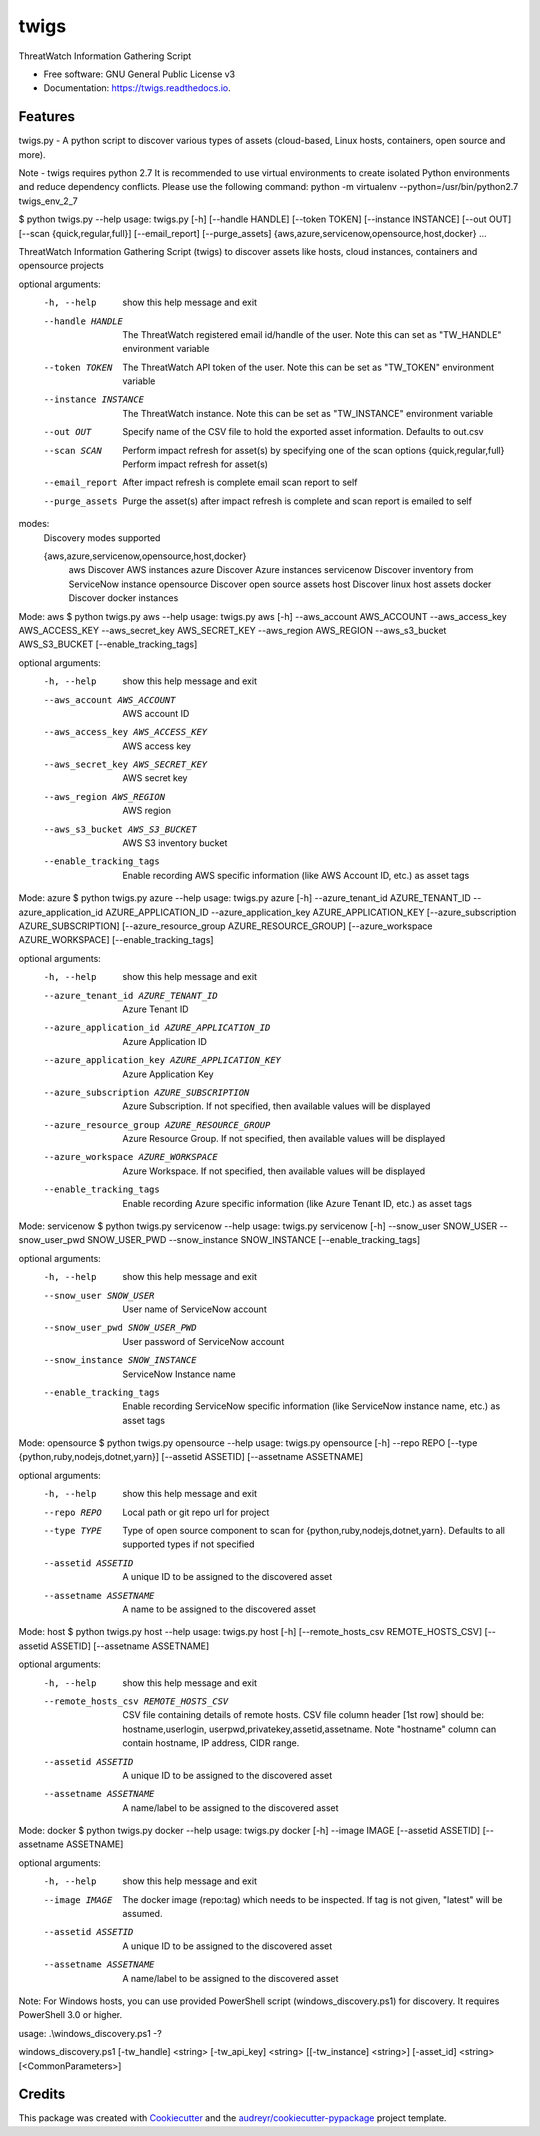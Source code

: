 =====
twigs
=====


.. image:: https://img.shields.io/pypi/v/twigs.svg
        :target: https://pypi.python.org/pypi/twigs

.. image:: https://readthedocs.org/projects/twigs/badge/?version=latest
        :target: https://twigs.readthedocs.io/en/latest/?badge=latest
        :alt: Documentation Status




ThreatWatch Information Gathering Script


* Free software: GNU General Public License v3
* Documentation: https://twigs.readthedocs.io.


Features
--------

twigs.py - A python script to discover various types of assets (cloud-based, Linux hosts, containers, open source and more).

Note - twigs requires python 2.7 It is recommended to use virtual environments to create isolated Python environments and reduce dependency conflicts. Please use the following command:
python -m virtualenv --python=/usr/bin/python2.7 twigs_env_2_7

$ python twigs.py --help
usage: twigs.py [-h] [--handle HANDLE] [--token TOKEN] [--instance INSTANCE] [--out OUT] [--scan {quick,regular,full}] [--email_report] [--purge_assets] {aws,azure,servicenow,opensource,host,docker} ...

ThreatWatch Information Gathering Script (twigs) to discover assets like hosts, cloud instances, containers and opensource projects

optional arguments:
  -h, --help            show this help message and exit
  --handle HANDLE       The ThreatWatch registered email id/handle of the
                        user. Note this can set as "TW_HANDLE" environment
                        variable
  --token TOKEN         The ThreatWatch API token of the user. Note this can
                        be set as "TW_TOKEN" environment variable
  --instance INSTANCE   The ThreatWatch instance. Note this can be set as 
                        "TW_INSTANCE" environment variable
  --out OUT             Specify name of the CSV file to hold the exported
                        asset information. Defaults to out.csv
  --scan SCAN           Perform impact refresh for asset(s) by specifying one
                        of the scan options {quick,regular,full}
                        Perform impact refresh for asset(s)
  --email_report        After impact refresh is complete email scan report to
                        self
  --purge_assets        Purge the asset(s) after impact refresh is complete
                        and scan report is emailed to self

modes:
  Discovery modes supported

  {aws,azure,servicenow,opensource,host,docker}
    aws                 Discover AWS instances
    azure               Discover Azure instances
    servicenow          Discover inventory from ServiceNow instance
    opensource          Discover open source assets
    host                Discover linux host assets
    docker              Discover docker instances

Mode: aws
$ python twigs.py aws --help
usage: twigs.py aws [-h] --aws_account AWS_ACCOUNT --aws_access_key AWS_ACCESS_KEY --aws_secret_key AWS_SECRET_KEY --aws_region AWS_REGION --aws_s3_bucket AWS_S3_BUCKET [--enable_tracking_tags]

optional arguments:
  -h, --help            show this help message and exit
  --aws_account AWS_ACCOUNT
                        AWS account ID
  --aws_access_key AWS_ACCESS_KEY
                        AWS access key
  --aws_secret_key AWS_SECRET_KEY
                        AWS secret key
  --aws_region AWS_REGION
                        AWS region
  --aws_s3_bucket AWS_S3_BUCKET
                        AWS S3 inventory bucket
  --enable_tracking_tags
                        Enable recording AWS specific information (like AWS
                        Account ID, etc.) as asset tags

Mode: azure
$ python twigs.py azure --help
usage: twigs.py azure [-h]  --azure_tenant_id AZURE_TENANT_ID --azure_application_id AZURE_APPLICATION_ID --azure_application_key AZURE_APPLICATION_KEY [--azure_subscription AZURE_SUBSCRIPTION] [--azure_resource_group AZURE_RESOURCE_GROUP] [--azure_workspace AZURE_WORKSPACE] [--enable_tracking_tags]

optional arguments:
  -h, --help            show this help message and exit
  --azure_tenant_id AZURE_TENANT_ID
                        Azure Tenant ID
  --azure_application_id AZURE_APPLICATION_ID
                        Azure Application ID
  --azure_application_key AZURE_APPLICATION_KEY
                        Azure Application Key
  --azure_subscription AZURE_SUBSCRIPTION
                        Azure Subscription. If not specified, then available
                        values will be displayed
  --azure_resource_group AZURE_RESOURCE_GROUP
                        Azure Resource Group. If not specified, then available
                        values will be displayed
  --azure_workspace AZURE_WORKSPACE
                        Azure Workspace. If not specified, then available
                        values will be displayed
  --enable_tracking_tags
                        Enable recording Azure specific information (like
                        Azure Tenant ID, etc.) as asset tags

Mode: servicenow
$ python twigs.py servicenow --help
usage: twigs.py servicenow [-h] --snow_user SNOW_USER --snow_user_pwd SNOW_USER_PWD --snow_instance SNOW_INSTANCE [--enable_tracking_tags]

optional arguments:
  -h, --help            show this help message and exit
  --snow_user SNOW_USER
                        User name of ServiceNow account
  --snow_user_pwd SNOW_USER_PWD
                        User password of ServiceNow account
  --snow_instance SNOW_INSTANCE
                        ServiceNow Instance name
  --enable_tracking_tags
                        Enable recording ServiceNow specific information (like
                        ServiceNow instance name, etc.) as asset tags

Mode: opensource
$ python twigs.py opensource --help
usage: twigs.py opensource [-h] --repo REPO [--type {python,ruby,nodejs,dotnet,yarn}] [--assetid ASSETID] [--assetname ASSETNAME]

optional arguments:
  -h, --help            show this help message and exit
  --repo REPO           Local path or git repo url for project
  --type TYPE           Type of open source component to scan for {python,ruby,nodejs,dotnet,yarn}. Defaults to all supported types if not specified
  --assetid ASSETID     A unique ID to be assigned to the discovered asset
  --assetname ASSETNAME 
                        A name to be assigned to the discovered asset

Mode: host
$ python twigs.py host --help
usage: twigs.py host [-h] [--remote_hosts_csv REMOTE_HOSTS_CSV] [--assetid ASSETID] [--assetname ASSETNAME]

optional arguments:
  -h, --help            show this help message and exit
  --remote_hosts_csv REMOTE_HOSTS_CSV
                        CSV file containing details of remote hosts. CSV file
                        column header [1st row] should be: hostname,userlogin,
                        userpwd,privatekey,assetid,assetname. Note "hostname"
                        column can contain hostname, IP address, CIDR range.
  --assetid ASSETID     A unique ID to be assigned to the discovered asset
  --assetname ASSETNAME
                        A name/label to be assigned to the discovered asset

Mode: docker
$ python twigs.py docker --help
usage: twigs.py docker [-h] --image IMAGE [--assetid ASSETID] [--assetname ASSETNAME]

optional arguments:
  -h, --help            show this help message and exit
  --image IMAGE         The docker image (repo:tag) which needs to be
                        inspected. If tag is not given, "latest" will be
                        assumed.
  --assetid ASSETID     A unique ID to be assigned to the discovered asset
  --assetname ASSETNAME
                        A name/label to be assigned to the discovered asset

Note: For Windows hosts, you can use provided PowerShell script (windows_discovery.ps1) for discovery. It requires PowerShell 3.0 or higher.

usage: .\\windows_discovery.ps1 -?

windows_discovery.ps1 [-tw_handle] <string> [-tw_api_key] <string> [[-tw_instance] <string>] [-asset_id] <string> [<CommonParameters>]

Credits
-------

This package was created with Cookiecutter_ and the `audreyr/cookiecutter-pypackage`_ project template.

.. _Cookiecutter: https://github.com/audreyr/cookiecutter
.. _`audreyr/cookiecutter-pypackage`: https://github.com/audreyr/cookiecutter-pypackage
